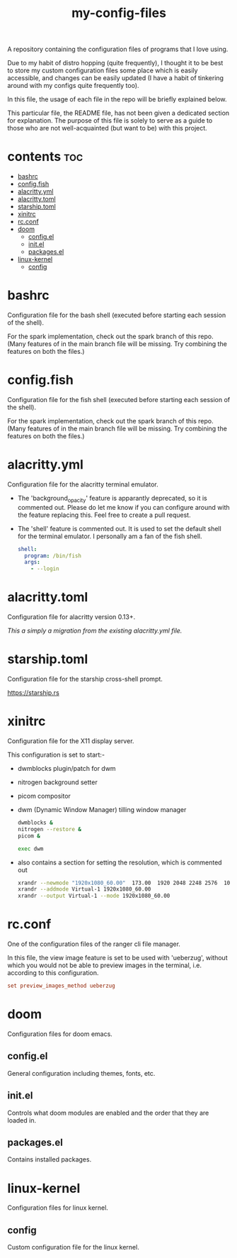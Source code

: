 [[https://thebsd.github.io/StandWithPalestine][https://raw.githubusercontent.com/TheBSD/StandWithPalestine/main/badges/StandWithPalestine.svg]]

#+title: my-config-files

A repository containing the configuration files of programs that I love using.

Due to my habit of distro hopping (quite frequently), I thought it to be best to store my custom configuration files some place which is easily accessible, and changes can be easily updated (I have a habit of tinkering around with my configs quite frequently too).

In this file, the usage of each file in the repo will be briefly explained below.

This particular file, the README file, has not been given a dedicated section for explanation. The purpose of this file is solely to serve as a guide to those who are not well-acquainted (but want to be) with this project.

* contents :toc:
- [[#bashrc][bashrc]]
- [[#configfish][config.fish]]
- [[#alacrittyyml][alacritty.yml]]
- [[#alacrittytoml][alacritty.toml]]
- [[#starshiptoml][starship.toml]]
- [[#xinitrc][xinitrc]]
- [[#rcconf][rc.conf]]
- [[#doom][doom]]
  - [[#configel][config.el]]
  - [[#initel][init.el]]
  - [[#packagesel][packages.el]]
- [[#linux-kernel][linux-kernel]]
  - [[#config][config]]

* bashrc
Configuration file for the bash shell (executed before starting each session of the shell).

For the spark implementation, check out the spark branch of this repo. (Many features of in the main branch file will be missing. Try combining the features on both the files.)

* config.fish
Configuration file for the fish shell (executed before starting each session of the shell).

For the spark implementation, check out the spark branch of this repo. (Many features of in the main branch file will be missing. Try combining the features on both the files.)

* alacritty.yml
Configuration file for the alacritty terminal emulator.

- The 'background_opacity' feature is apparantly deprecated, so it is commented out.
  Please do let me know if you can configure around with the feature replacing this. Feel free to create a pull request.
- The 'shell' feature is commented out. It is used to set the default shell for the terminal emulator. I personally am a fan of the fish shell.

  #+begin_src yaml
   shell:
     program: /bin/fish
     args:
       - --login
  #+end_src

* alacritty.toml
Configuration file for alacritty version 0.13+.

/This a simply a migration from the existing alacritty.yml file./

* starship.toml
Configuration file for the starship cross-shell prompt.

https://starship.rs

* xinitrc
Configuration file for the X11 display server.

This configuration is set to start:-
- dwmblocks plugin/patch for dwm
- nitrogen background setter
- picom compositor
- dwm (Dynamic Window Manager) tilling window manager

  #+begin_src sh
  dwmblocks &
  nitrogen --restore &
  picom &

  exec dwm
  #+end_src

- also contains a section for setting the resolution, which is commented out

  #+begin_src sh
  xrandr --newmode "1920x1080_60.00"  173.00  1920 2048 2248 2576  1080 1083 1088 1120 -hsync +vsync
  xrandr --addmode Virtual-1 1920x1080_60.00
  xrandr --output Virtual-1 --mode 1920x1080_60.00
  #+end_src

* rc.conf
One of the configuration files of the ranger cli file manager.

In this file, the view image feature is set to be used with 'ueberzug', without which you would not be able to preview images in the terminal, i.e. according to this configuration.

#+begin_src conf
set preview_images_method ueberzug
#+end_src

* doom
Configuration files for doom emacs.

** config.el
General configuration including themes, fonts, etc.

** init.el
Controls what doom modules are enabled and the order that they are loaded in.

** packages.el
Contains installed packages.

* linux-kernel
Configuration files for linux kernel.

** config
Custom configuration file for the linux kernel.
